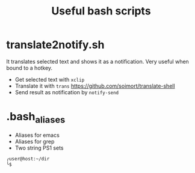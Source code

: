 #+TITLE: Useful bash scripts

* translate2notify.sh
It translates selected text and shows it as a notification.
Very useful when bound to a hotkey.

- Get selected text with ~xclip~
- Translate it with ~trans~ https://github.com/soimort/translate-shell
- Send result as notification by ~notify-send~

* .bash_aliases
- Aliases for emacs
- Aliases for grep
- Two string PS1 sets

#+begin_src sh
╭user@host:~/dir
╰$ 
#+end_src



